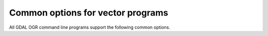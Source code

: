 .. _vector_general_switches:

================================================================================
Common options for vector programs
================================================================================

All GDAL OGR command line programs support the following common options.

.. option:: --version

    Report the version of GDAL and exit.

.. option:: --formats

    List all vector formats supported by this GDAL build (read-only and
    read-write) and exit. The format support is indicated as follows:
    ``ro`` is read-only driver; ``rw`` is read or write (i.e. supports
    :c:func:`CreateCopy`); ``rw+`` is read, write and update (i.e. supports
    Create). A ``v`` is appended for formats supporting virtual IO
    (``/vsimem``, ``/vsigzip``, ``/vsizip``, etc). A ``s`` is appended for
    formats supporting subdatasets.

.. option:: --format <format>

    List detailed information about a single format driver.
    The format should be the short name reported in the :option:`--formats`
    list, such as GML.

.. option:: --optfile <filename>

    Read the named file and substitute the contents into the command line
    options list. Lines beginning with ``#`` will be ignored.
    Multi-word arguments may be kept together with double quotes.

.. option:: --config <key> <value>

    Sets the named configuration keyword to the given value, as opposed to
    setting them as environment variables. Some common configuration keywords
    are SHAPE_ENCODING (force shapefile driver to read DBF files with the given
    character encoding) and CPL_TEMPDIR (define the location of temporary files).
    Individual drivers may be influenced by other configuration options.

.. option:: --debug <value>

    Control what debugging messages are emitted.
    A value of ON will enable all debug messages.
    A value of OFF will disable all debug messages.
    Another value will select only debug messages containing
    that string in the debug prefix code.

.. option:: --help-general

    Gives a brief usage message for the generic GDAL OGR command line options and exit.
